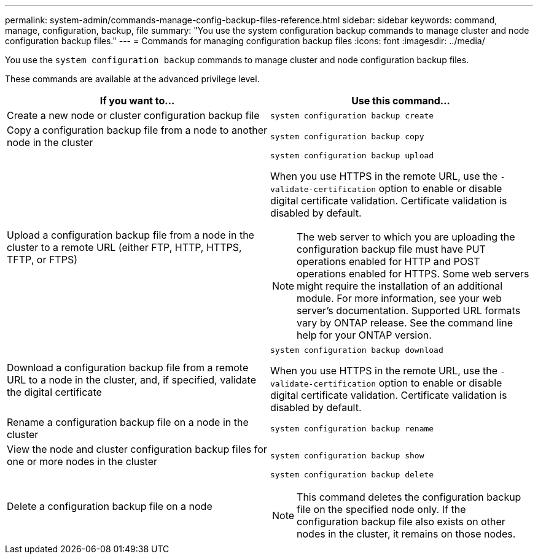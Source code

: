 ---
permalink: system-admin/commands-manage-config-backup-files-reference.html
sidebar: sidebar
keywords: command, manage, configuration, backup, file
summary: "You use the system configuration backup commands to manage cluster and node configuration backup files."
---
= Commands for managing configuration backup files
:icons: font
:imagesdir: ../media/

[.lead]
You use the `system configuration backup` commands to manage cluster and node configuration backup files.

These commands are available at the advanced privilege level.

[options="header"]
|===
| If you want to...| Use this command...
a|
Create a new node or cluster configuration backup file
a|
`system configuration backup create`
a|
Copy a configuration backup file from a node to another node in the cluster
a|
`system configuration backup copy`
a|
Upload a configuration backup file from a node in the cluster to a remote URL (either FTP, HTTP, HTTPS, TFTP, or FTPS)
a|
`system configuration backup upload`

When you use HTTPS in the remote URL, use the `-validate-certification` option to enable or disable digital certificate validation. Certificate validation is disabled by default.

[NOTE]
====
The web server to which you are uploading the configuration backup file must have PUT operations enabled for HTTP and POST operations enabled for HTTPS. Some web servers might require the installation of an additional module. For more information, see your web server's documentation. Supported URL formats vary by ONTAP release. See the command line help for your ONTAP version.
====

a|
Download a configuration backup file from a remote URL to a node in the cluster, and, if specified, validate the digital certificate
a|
`system configuration backup download`

When you use HTTPS in the remote URL, use the `-validate-certification` option to enable or disable digital certificate validation. Certificate validation is disabled by default.

a|
Rename a configuration backup file on a node in the cluster
a|
`system configuration backup rename`
a|
View the node and cluster configuration backup files for one or more nodes in the cluster
a|
`system configuration backup show`
a|
Delete a configuration backup file on a node
a|
`system configuration backup delete`

[NOTE]
====
This command deletes the configuration backup file on the specified node only. If the configuration backup file also exists on other nodes in the cluster, it remains on those nodes.
====

|===

